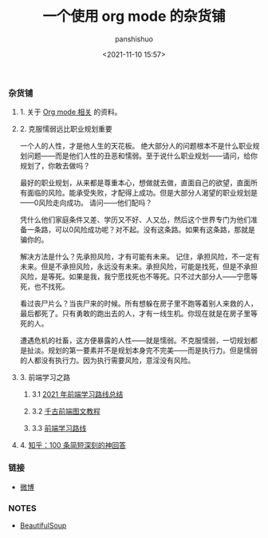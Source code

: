 #+title: 一个使用 org mode 的杂货铺
#+AUTHOR: panshishuo
#+date: <2021-11-10 15:57>
#+HTML_HEAD: <link rel="stylesheet" type="text/css" href="static/myStyle.css" />
#+HTML_HEAD_EXTRA: <meta charset="utf-8">
#+HTML_HEAD_EXTRA: <script async type="text/javascript" src="https://cdn.rawgit.com/mathjax/MathJax/2.7.1/MathJax.js?config=TeX-AMS-MML_HTMLorMML"></script>

*** 杂货铺

**** 1. 关于 [[./org_modes.org][Org mode 相关]] 的资料。

**** 2. 克服懦弱远比职业规划重要

一个人的人性，才是他人生的天花板。
绝大部分人的问题根本不是什么职业规划问题——而是他们人性的丑恶和懦弱。至于说什么职业规划——请问，给你规划了，你敢去做吗？

最好的职业规划，从来都是尊重本心，想做就去做，直面自己的欲望，直面所有面临的风险。能承受失败，才配得上成功。但是大部分人渴望的职业规划是——0风险走向成功。
请问——他们配吗？

凭什么他们家庭条件又差、学历又不好、人又怂，然后这个世界专门为他们准备一条路，可以0风险成功呢？对不起。没有这条路。如果有这条路，那就是骗你的。

解决方法是什么？先承担风险，才有可能有未来。
记住，承担风险，不一定有未来。但是不承担风险，永远没有未来。承担风险，可能是找死，但是不承担风险，是等死。如果是我，我宁愿找死也不等死。只不过大部分人——宁愿等死，也不找死。

看过丧尸片么？当丧尸来的时候。所有想躲在房子里不跑等着别人来救的人，最后都死了。只有勇敢的跑出去的人，才有一线生机。你现在就是在房子里等死的人。

遭遇危机的社畜，这方便暴露的人性——就是懦弱。不克服懦弱，一切规划都是扯淡。规划的第一要素并不是规划本身完不完美——而是执行力。但是懦弱的人都没有执行力。因为执行需要风险，意淫没有风险。

**** 3. 前端学习之路

***** 3.1 [[https://mp.weixin.qq.com/s/KItesrF9ajWuOGU2SUIK3A][2021 年前端学习路线总结]]

***** 3.2 [[https://github.com/qianguyihao/Web][千古前端图文教程]]

***** 3.3 [[https://github.com/kamranahmedse/developer-roadmap][前端学习路线]]

**** 4. [[./zhihu_100.org][知乎：100 条简短深刻的神回答]]

*** 链接
- [[https://weibo.com/u/6726260941][微博]]

*** NOTES
- [[https://www.crummy.com/software/BeautifulSoup/][BeautifulSoup]]
